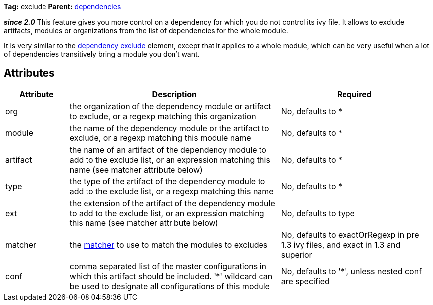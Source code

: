 
*Tag:* exclude *Parent:* link:../ivyfile/dependencies.html[dependencies]

*__since 2.0__* This feature gives you more control on a dependency for which you do not control its ivy file. 
It allows to exclude artifacts, modules or organizations from the list of dependencies for the whole module.

It is very similar to the link:../ivyfile/artifact-exclude.html[dependency exclude] element, except that it applies to a whole module, which can be very useful when a lot of dependencies transitively bring a module you don't want.


== Attributes


[options="header",cols="15%,50%,35%"]
|=======
|Attribute|Description|Required
|org|the organization of the dependency module or artifact to exclude, or a regexp matching this organization|No, defaults to *
|module|the name of the dependency module or the artifact to exclude, or a regexp matching this module name|No, defaults to *
|artifact|the name of an artifact of the dependency module to add to the exclude list, or an expression matching this name (see matcher attribute below)|No, defaults to *
|type|the type of the artifact of the dependency module to add to the exclude list, or a regexp matching this name|No, defaults to *
|ext|the extension of the artifact of the dependency module to add to the exclude list, or an expression matching this name (see matcher attribute below)|No, defaults to type
|matcher|the link:../concept.html#matcher[matcher] to use to match the modules to excludes|No, defaults to exactOrRegexp in pre 1.3 ivy files, and exact in 1.3 and superior
|conf|comma separated list of the master configurations in which this artifact should be included.
    '*' wildcard can be used to designate all configurations of this module|No, defaults to '*', unless nested conf are specified
|=======
